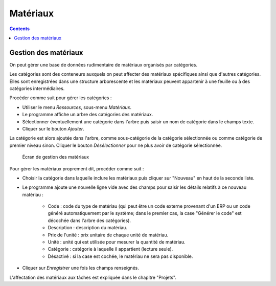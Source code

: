 Matériaux
#########
.. _materiales:
.. contents::


Gestion des matériaux
=====================

On peut gérer une base de données rudimentaire de matériaux organisés par catégories.

Les catégories sont des conteneurs auxquels on peut affecter des matériaux spécifiques ainsi que d'autres catégories. Elles sont enregistrées dans une structure arborescente et les matériaux peuvent appartenir à une feuille ou à des catégories intermédiaires.

Procéder comme suit pour gérer les catégories :

* Utiliser le menu *Ressources*, sous-menu *Matériaux*.
* Le programme affiche un arbre des catégories des matériaux.
* Sélectionner éventuellement une catégorie dans l'arbre puis saisir un nom de catégorie dans le champs texte.
* Cliquer sur le bouton *Ajouter*.

La catégorie est alors ajoutée dans l'arbre, comme sous-catégorie de la catégorie sélectionnée ou comme catégorie de premier niveau sinon.
Cliquer le bouton *Désélectionner* pour ne plus avoir de catégorie sélectionnée.

.. figure:: images/material.png
   :scale: 50

   Écran de gestion des matériaux

Pour gérer les matériaux proprement dit, procéder comme suit :

* Choisir la catégorie dans laquelle inclure les matériaux puis cliquer sur "Nouveau" en haut de la seconde liste.
* Le programme ajoute une nouvelle ligne vide avec des champs pour saisir les détails relatifs à ce nouveau matériau :

   * Code : code du type de matériau (qui peut être un code externe provenant d'un ERP ou un code généré automatiquement par le système; dans le premier cas, la case "Générer le code" est décochée dans l'arbre des catégories).
   * Description : description du matériau.
   * Prix de l'unité : prix unitaire de chaque unité de matériau.
   * Unité : unité qui est utilisée pour mesurer la quantité de matériau.
   * Catégorie : catégorie à laquelle il appartient (lecture seule).
   * Désactivé : si la case est cochée, le matériau ne sera pas disponible.

* Cliquer sur *Enregistrer* une fois les champs renseignés.

L'affectation des matériaux aux tâches est expliquée dans le chapitre "Projets".


